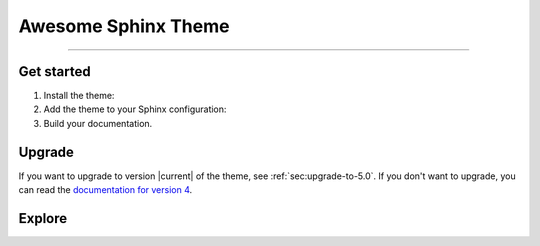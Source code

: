 .. meta::
   :description: Create functional and beautiful websites for your documentation with Sphinx and the Awesome Sphinx Theme.
   :twitter:description: Create functional and beautiful websites for your documentation with Sphinx and the Awesome Sphinx Theme.

Awesome Sphinx Theme
====================

.. rst-class:: lead

   Create functional and beautiful websites for your documentation with Sphinx.

----

Get started
-----------

#. Install the theme:

   .. literalinclude:: how-to/install/includes/install.sh
      :language: sh

   .. seealso::

      :doc:`how-to/install/index`

#. Add the theme to your Sphinx configuration:

   .. literalinclude:: how-to/add/includes/configure.inc
      :language: python
      :caption: |conf|

   .. seealso::

      :doc:`how-to/add/index`

#. Build your documentation.

   .. seealso::

      `Get started with Sphinx <https://docs.readthedocs.io/en/stable/intro/getting-started-with-sphinx.html>`_

Upgrade
-------

If you want to upgrade to version |current| of the theme, see :ref:`sec:upgrade-to-5.0`.
If you don't want to upgrade, you can read the `documentation for version 4 <https://v4--sphinxawesome-theme.netlify.app/>`_.

Explore
-------

.. tab-set::

   .. tab-item:: How To

      In the **How-to** section, you can learn more about using and customizing the theme.

      .. toctree::
         :caption: How To
         :titlesonly:

         how-to/install/index
         how-to/add/index
         how-to/configure/index
         how-to/customize/index
         how-to/build-your-own/index

   .. tab-item:: Demo

      The **Demo** section shows how various elements will look like.

      .. toctree::
         :caption: Demo
         :glob:
         :titlesonly:

         demo/*

